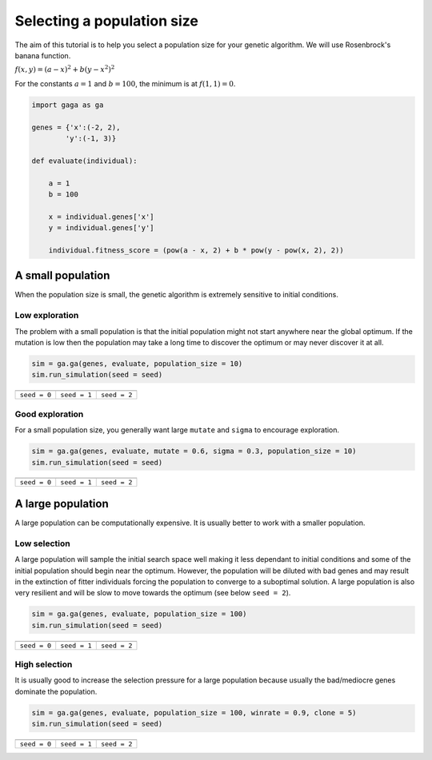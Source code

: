 Selecting a population size
===========================

The aim of this tutorial is to help you select a population size for your genetic algorithm. We will use Rosenbrock's banana function.

:math:`f(x,y) = (a-x)^2 + b(y - x^2)^2`

For the constants :math:`a = 1` and :math:`b = 100`, the minimum is at :math:`f(1,1) = 0`.

.. image:: ../_static/Rosenbrock_function.png
    :align: center
    :target: https://en.wikipedia.org/wiki/Rosenbrock_function

.. code-block:: python

    import gaga as ga

    genes = {'x':(-2, 2),
            'y':(-1, 3)}

    def evaluate(individual):

        a = 1
        b = 100

        x = individual.genes['x']
        y = individual.genes['y']

        individual.fitness_score = (pow(a - x, 2) + b * pow(y - pow(x, 2), 2))

A small population
------------------

When the population size is small, the genetic algorithm is extremely sensitive to initial conditions.

Low exploration
+++++++++++++++
The problem with a small population is that the initial population might not start anywhere near the global optimum. If the mutation is low then the population may take a long time to discover the optimum or may never discover it at all.

.. code-block:: python

    sim = ga.ga(genes, evaluate, population_size = 10)
    sim.run_simulation(seed = seed)

=============================================================  =============================================================  ==============================================================
.. image:: ../_static/tuning/pop_size/small_pop_low_exp_0.gif  .. image:: ../_static/tuning/pop_size/small_pop_low_exp_1.gif  .. image:: ../_static/tuning/pop_size/small_pop_low_exp_2.gif
``seed = 0``                                                   ``seed = 1``                                                   ``seed = 2``
=============================================================  =============================================================  ==============================================================

Good exploration
++++++++++++++++

For a small population size, you generally want large ``mutate`` and ``sigma`` to encourage exploration.

.. code-block:: python

    sim = ga.ga(genes, evaluate, mutate = 0.6, sigma = 0.3, population_size = 10)
    sim.run_simulation(seed = seed)

=====================================================  =====================================================  =====================================================
.. image:: ../_static/tuning/pop_size/small_pop_0.gif  .. image:: ../_static/tuning/pop_size/small_pop_1.gif  .. image:: ../_static/tuning/pop_size/small_pop_2.gif
``seed = 0``                                           ``seed = 1``                                           ``seed = 2``
=====================================================  =====================================================  =====================================================

A large population
------------------

A large population can be computationally expensive. It is usually better to work with a smaller population.

Low selection
+++++++++++++

A large population will sample the initial search space well making it less dependant to initial conditions and some of the initial population should begin near the optimum. However, the population will be diluted with bad genes and may result in the extinction of fitter individuals forcing the population to converge to a suboptimal solution. A large population is also very resilient and will be slow to move towards the optimum (see below ``seed = 2``).

.. code-block:: python

    sim = ga.ga(genes, evaluate, population_size = 100)
    sim.run_simulation(seed = seed)

=============================================================  =============================================================  ==============================================================
.. image:: ../_static/tuning/pop_size/large_pop_low_sel_0.gif  .. image:: ../_static/tuning/pop_size/large_pop_low_sel_1.gif  .. image:: ../_static/tuning/pop_size/large_pop_low_sel_2.gif
``seed = 0``                                                   ``seed = 1``                                                   ``seed = 2``
=============================================================  =============================================================  ==============================================================

High selection
++++++++++++++

It is usually good to increase the selection pressure for a large population because usually the bad/mediocre genes dominate the population.

.. code-block:: python

    sim = ga.ga(genes, evaluate, population_size = 100, winrate = 0.9, clone = 5)
    sim.run_simulation(seed = seed)

=====================================================  =====================================================  =====================================================
.. image:: ../_static/tuning/pop_size/large_pop_0.gif  .. image:: ../_static/tuning/pop_size/large_pop_1.gif  .. image:: ../_static/tuning/pop_size/large_pop_2.gif
``seed = 0``                                           ``seed = 1``                                           ``seed = 2``
=====================================================  =====================================================  =====================================================